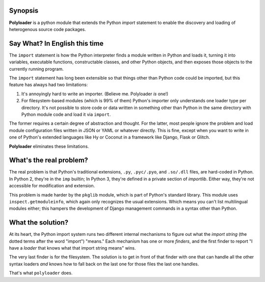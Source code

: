 Synopsis
--------

**Polyloader** is a python module that extends the Python `import`
statement to enable the discovery and loading of heterogenous source
code packages.

Say What? In English this time
-------------------------------

The ``import`` statement is how the Python interpreter finds a module
written in Python and loads it, turning it into variables, executable
functions, constructable classes, and other Python objects, and then
exposes those objects to the currently running program.

The ``import`` statement has long been extensible so that things other
than Python code could be imported, but this feature has always had two
limitations:

1. It's annoyingly hard to write an importer. (Believe me. Polyloader
   *is* one!)
2. For filesystem-based modules (which is 99% of them) Python's importer
   only understands one loader type per directory.  It's not possible to
   store code or data written in something other than Python in the same
   directory with Python module code and load it via ``import``.

The former requires a certain degree of abstraction and thought.  For
the latter, most people ignore the problem and load module configuration
files written in JSON or YAML or whatever directly.  This is fine,
except when you want to write in one of Python's extended languages like
Hy or Coconut in a framework like Django, Flask or Glitch.

**Polyloader** eliminates these limitations.

What's the real problem?
------------------------

The real problem is that Python's traditional extensions, ``.py``,
``.pyc/.pyo``, and ``.so/.dll`` files, are hard-coded in Python.  In
Python 2, they're in the ``imp`` builtin; In Python 3, they're defined
in a private section of `importlib`.  Either way, they're not accessible
for modification and extension.

This problem is made harder by the ``pkglib`` module, which is part of
Python's standard library.  This module uses ``inspect.getmoduleinfo``,
which again only recognizes the usual extensions.  Which means you can't
list multilingual modules either; this hampers the development of Django
management commands in a syntax other than Python.

What the solution?
------------------

At its heart, the Python import system runs two different internal
mechanisms to figure out what the *import string* (the dotted terms
after the word "import") "means."  Each mechanism has one or more
*finders*, and the first finder to report "I have a *loader* that knows
what that import string means" wins.

The very last finder is for the filesystem.  The solution is to get in
front of that finder with one that can handle all the other syntax
loaders *and* knows how to fall back on the last one for those files the
last one handles.

That's what ``polyloader`` does.  

